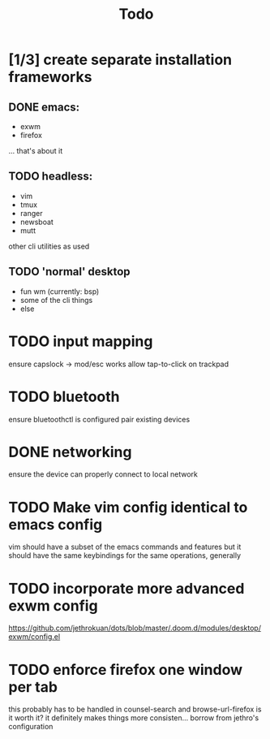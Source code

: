 #+TITLE: Todo
* [1/3] create separate installation frameworks
** DONE emacs:
CLOSED: [2020-07-19 Sun 06:19]
   - exwm
   - firefox
   ... that's about it
** TODO headless:
   - vim
   - tmux
   - ranger
   - newsboat
   - mutt
   other cli utilities as used
** TODO 'normal' desktop
   - fun wm (currently: bsp)
   - some of the cli things
   - else
* TODO input mapping
ensure capslock -> mod/esc works
allow tap-to-click on trackpad
* TODO bluetooth
ensure bluetoothctl is configured
pair existing devices
* DONE networking
CLOSED: [2020-07-19 Sun 06:19]
ensure the device can properly connect to local network
* TODO Make vim config identical to emacs config
vim should have a subset of the emacs commands and features
but it should have the same keybindings for the same operations, generally
* TODO incorporate more advanced exwm config
https://github.com/jethrokuan/dots/blob/master/.doom.d/modules/desktop/exwm/config.el
* TODO enforce firefox one window per tab
this probably has to be handled in counsel-search and browse-url-firefox
is it worth it? it definitely makes things more consisten... borrow from jethro's configuration
